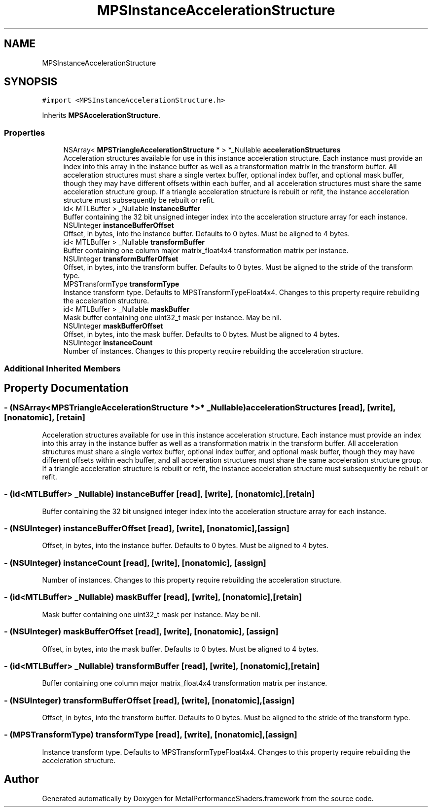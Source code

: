 .TH "MPSInstanceAccelerationStructure" 3 "Mon Jul 9 2018" "Version MetalPerformanceShaders-119.3" "MetalPerformanceShaders.framework" \" -*- nroff -*-
.ad l
.nh
.SH NAME
MPSInstanceAccelerationStructure
.SH SYNOPSIS
.br
.PP
.PP
\fC#import <MPSInstanceAccelerationStructure\&.h>\fP
.PP
Inherits \fBMPSAccelerationStructure\fP\&.
.SS "Properties"

.in +1c
.ti -1c
.RI "NSArray< \fBMPSTriangleAccelerationStructure\fP * > *_Nullable \fBaccelerationStructures\fP"
.br
.RI "Acceleration structures available for use in this instance acceleration structure\&. Each instance must provide an index into this array in the instance buffer as well as a transformation matrix in the transform buffer\&. All acceleration structures must share a single vertex buffer, optional index buffer, and optional mask buffer, though they may have different offsets within each buffer, and all acceleration structures must share the same acceleration structure group\&. If a triangle acceleration structure is rebuilt or refit, the instance acceleration structure must subsequently be rebuilt or refit\&. "
.ti -1c
.RI "id< MTLBuffer > _Nullable \fBinstanceBuffer\fP"
.br
.RI "Buffer containing the 32 bit unsigned integer index into the acceleration structure array for each instance\&. "
.ti -1c
.RI "NSUInteger \fBinstanceBufferOffset\fP"
.br
.RI "Offset, in bytes, into the instance buffer\&. Defaults to 0 bytes\&. Must be aligned to 4 bytes\&. "
.ti -1c
.RI "id< MTLBuffer > _Nullable \fBtransformBuffer\fP"
.br
.RI "Buffer containing one column major matrix_float4x4 transformation matrix per instance\&. "
.ti -1c
.RI "NSUInteger \fBtransformBufferOffset\fP"
.br
.RI "Offset, in bytes, into the transform buffer\&. Defaults to 0 bytes\&. Must be aligned to the stride of the transform type\&. "
.ti -1c
.RI "MPSTransformType \fBtransformType\fP"
.br
.RI "Instance transform type\&. Defaults to MPSTransformTypeFloat4x4\&. Changes to this property require rebuilding the acceleration structure\&. "
.ti -1c
.RI "id< MTLBuffer > _Nullable \fBmaskBuffer\fP"
.br
.RI "Mask buffer containing one uint32_t mask per instance\&. May be nil\&. "
.ti -1c
.RI "NSUInteger \fBmaskBufferOffset\fP"
.br
.RI "Offset, in bytes, into the mask buffer\&. Defaults to 0 bytes\&. Must be aligned to 4 bytes\&. "
.ti -1c
.RI "NSUInteger \fBinstanceCount\fP"
.br
.RI "Number of instances\&. Changes to this property require rebuilding the acceleration structure\&. "
.in -1c
.SS "Additional Inherited Members"
.SH "Property Documentation"
.PP 
.SS "\- (NSArray<\fBMPSTriangleAccelerationStructure\fP *>* _Nullable) accelerationStructures\fC [read]\fP, \fC [write]\fP, \fC [nonatomic]\fP, \fC [retain]\fP"

.PP
Acceleration structures available for use in this instance acceleration structure\&. Each instance must provide an index into this array in the instance buffer as well as a transformation matrix in the transform buffer\&. All acceleration structures must share a single vertex buffer, optional index buffer, and optional mask buffer, though they may have different offsets within each buffer, and all acceleration structures must share the same acceleration structure group\&. If a triangle acceleration structure is rebuilt or refit, the instance acceleration structure must subsequently be rebuilt or refit\&. 
.SS "\- (id<MTLBuffer> _Nullable) instanceBuffer\fC [read]\fP, \fC [write]\fP, \fC [nonatomic]\fP, \fC [retain]\fP"

.PP
Buffer containing the 32 bit unsigned integer index into the acceleration structure array for each instance\&. 
.SS "\- (NSUInteger) instanceBufferOffset\fC [read]\fP, \fC [write]\fP, \fC [nonatomic]\fP, \fC [assign]\fP"

.PP
Offset, in bytes, into the instance buffer\&. Defaults to 0 bytes\&. Must be aligned to 4 bytes\&. 
.SS "\- (NSUInteger) instanceCount\fC [read]\fP, \fC [write]\fP, \fC [nonatomic]\fP, \fC [assign]\fP"

.PP
Number of instances\&. Changes to this property require rebuilding the acceleration structure\&. 
.SS "\- (id<MTLBuffer> _Nullable) maskBuffer\fC [read]\fP, \fC [write]\fP, \fC [nonatomic]\fP, \fC [retain]\fP"

.PP
Mask buffer containing one uint32_t mask per instance\&. May be nil\&. 
.SS "\- (NSUInteger) maskBufferOffset\fC [read]\fP, \fC [write]\fP, \fC [nonatomic]\fP, \fC [assign]\fP"

.PP
Offset, in bytes, into the mask buffer\&. Defaults to 0 bytes\&. Must be aligned to 4 bytes\&. 
.SS "\- (id<MTLBuffer> _Nullable) transformBuffer\fC [read]\fP, \fC [write]\fP, \fC [nonatomic]\fP, \fC [retain]\fP"

.PP
Buffer containing one column major matrix_float4x4 transformation matrix per instance\&. 
.SS "\- (NSUInteger) transformBufferOffset\fC [read]\fP, \fC [write]\fP, \fC [nonatomic]\fP, \fC [assign]\fP"

.PP
Offset, in bytes, into the transform buffer\&. Defaults to 0 bytes\&. Must be aligned to the stride of the transform type\&. 
.SS "\- (MPSTransformType) transformType\fC [read]\fP, \fC [write]\fP, \fC [nonatomic]\fP, \fC [assign]\fP"

.PP
Instance transform type\&. Defaults to MPSTransformTypeFloat4x4\&. Changes to this property require rebuilding the acceleration structure\&. 

.SH "Author"
.PP 
Generated automatically by Doxygen for MetalPerformanceShaders\&.framework from the source code\&.
